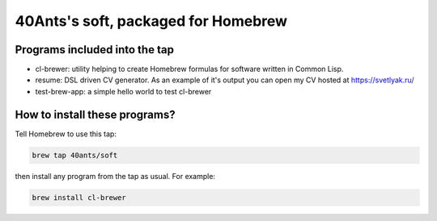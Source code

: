 40Ants's soft, packaged for Homebrew
====================================

Programs included into the tap
------------------------------

- cl-brewer: utility helping to create Homebrew formulas for software written in Common Lisp.
- resume: DSL driven CV generator. As an example of it's output you can open my CV hosted at https://svetlyak.ru/
- test-brew-app: a simple hello world to test cl-brewer

How to install these programs?
------------------------------

Tell Homebrew to use this tap:

.. code:: bash

   brew tap 40ants/soft

then install any program from the tap as usual. For example:

.. code:: bash

   brew install cl-brewer

